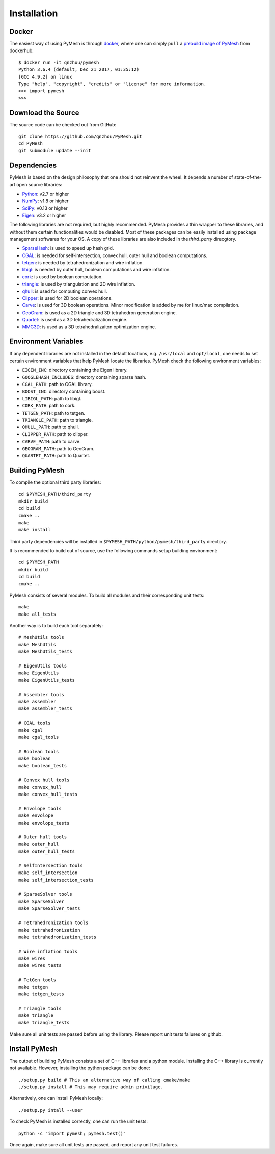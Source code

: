 Installation
============

Docker
------

The easiest way of using PyMesh is through
`docker <https://www.docker.com/>`_, where one can simply ``pull`` a
`prebuild image of PyMesh <https://hub.docker.com/r/qnzhou/pymesh/>`_ from
dockerhub::

    $ docker run -it qnzhou/pymesh
    Python 3.6.4 (default, Dec 21 2017, 01:35:12)
    [GCC 4.9.2] on linux
    Type "help", "copyright", "credits" or "license" for more information.
    >>> import pymesh
    >>>

Download the Source
-------------------

The source code can be checked out from GitHub::

    git clone https://github.com/qnzhou/PyMesh.git
    cd PyMesh
    git submodule update --init

Dependencies
------------

PyMesh is based on the design philosophy that one should not reinvent the wheel.
It depends a number of state-of-the-art open source libraries:

* Python_: v2.7 or higher
* NumPy_: v1.8 or higher
* SciPy_: v0.13 or higher
* Eigen_: v3.2 or higher

.. _Python: https://www.python.org
.. _NumPy: https://www.numpy.org
.. _SciPy: https://www.scipy.org
.. _Eigen: http://eigen.tuxfamily.org

The following libraries are not required, but highly recommended.  PyMesh
provides a thin wrapper to these libraries, and without them certain
functionalities would be disabled. Most of these packages can be easily
installed using package management softwares for your OS.  A copy of these
libraries are also included in the `third_party` direcgtory.

* SparseHash_: is used to speed up hash grid.
* CGAL_: is needed for self-intersection, convex hull, outer hull and boolean
  computations.
* tetgen_: is needed by tetrahedronization and wire inflation.
* libigl_: is needed by outer hull, boolean computations and wire inflation.
* cork_: is used by boolean computation.
* triangle_: is used by triangulation and 2D wire inflation.
* qhull_: is used for computing convex hull.
* Clipper_: is used for 2D boolean operations.
* Carve_: is used for 3D boolean operations.  Minor modification is added by me
  for linux/mac compilation.
* GeoGram_: is used as a 2D triangle and 3D tetrahedron generation engine.
* Quartet_: is used as a 3D tetrahedralization engine.
* MMG3D_: is used as a 3D tetrahedralizaiton optimization engine.

.. _SparseHash: https://code.google.com/p/sparsehash/
.. _CGAL: https://www.cgal.org
.. _tetgen: http://wias-berlin.de/software/tetgen
.. _libigl: http://igl.ethz.ch/projects/libigl/
.. _cork: https://github.com/gilbo/cork
.. _triangle: http://www.cs.cmu.edu/~quake/triangle.html
.. _qhull: http://www.qhull.org/
.. _Clipper: http://www.angusj.com/delphi/clipper.php
.. _Carve: https://github.com/qnzhou/carve
.. _GeoGram: http://alice.loria.fr/software/geogram/doc/html/index.html
.. _Quartet: https://github.com/crawforddoran/quartet
.. _MMG3D: https://www.mmgtools.org/

Environment Variables
---------------------

If any dependent libraries are not installed in the default locations, e.g.
``/usr/local`` and ``opt/local``, one needs to set certain environment variables
that help PyMesh locate the libraries.  PyMesh check the following environment
variables:

* ``EIGEN_INC``: directory containing the Eigen library.
* ``GOOGLEHASH_INCLUDES``: directory containing sparse hash.
* ``CGAL_PATH``: path to CGAL library.
* ``BOOST_INC``: directory containing boost.
* ``LIBIGL_PATH``: path to libigl.
* ``CORK_PATH``: path to cork.
* ``TETGEN_PATH``: path to tetgen.
* ``TRIANGLE_PATH``: path to triangle.
* ``QHULL_PATH``: path to qhull.
* ``CLIPPER_PATH``: path to clipper.
* ``CARVE_PATH``: path to carve.
* ``GEOGRAM_PATH``: path to GeoGram.
* ``QUARTET_PATH``: path to Quartet.

Building PyMesh
---------------

To compile the optional third party libraries::

    cd $PYMESH_PATH/third_party
    mkdir build
    cd build
    cmake ..
    make
    make install

Third party dependencies will be installed in
``$PYMESH_PATH/python/pymesh/third_party`` directory.

It is recommended to build out of source, use the following commands setup building
environment::

    cd $PYMESH_PATH
    mkdir build
    cd build
    cmake ..

PyMesh consists of several modules.  To build all modules and their
corresponding unit tests::

    make
    make all_tests

Another way is to build each tool separately::

    # MeshUtils tools
    make MeshUtils
    make MeshUtils_tests

    # EigenUtils tools
    make EigenUtils
    make EigenUtils_tests

    # Assembler tools
    make assembler
    make assembler_tests

    # CGAL tools
    make cgal
    make cgal_tools

    # Boolean tools
    make boolean
    make boolean_tests

    # Convex hull tools
    make convex_hull
    make convex_hull_tests

    # Envolope tools
    make envolope
    make envolope_tests

    # Outer hull tools
    make outer_hull
    make outer_hull_tests

    # SelfIntersection tools
    make self_intersection
    make self_intersection_tests

    # SparseSolver tools
    make SparseSolver
    make SparseSolver_tests

    # Tetrahedronization tools
    make tetrahedronization
    make tetrahedronization_tests

    # Wire inflation tools
    make wires
    make wires_tests

    # TetGen tools
    make tetgen
    make tetgen_tests

    # Triangle tools
    make triangle
    make triangle_tests

Make sure all unit tests are passed before using the library.  Please report
unit tests failures on github.

Install PyMesh
--------------

The output of building PyMesh consists a set of C++ libraries and a python
module. Installing the C++ library is currently not available.  However,
installing the python package can be done::

    ./setup.py build # This an alternative way of calling cmake/make
    ./setup.py install # This may require admin privilage.

Alternatively, one can install PyMesh locally::

    ./setup.py intall --user


To check PyMesh is installed correctly, one can run the unit tests::

    python -c "import pymesh; pymesh.test()"

Once again, make sure all unit tests are passed, and report any unit test
failures.
